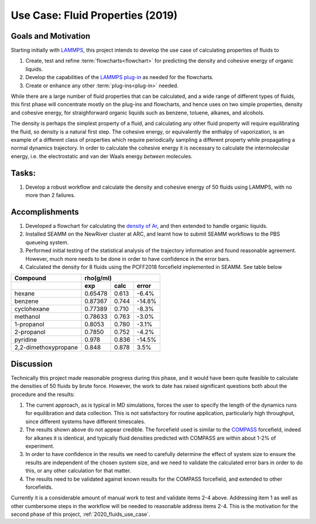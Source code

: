.. _2019_fluids_use_case:

*********************************
Use Case: Fluid Properties (2019)
*********************************

Goals and Motivation
--------------------
Starting initially with LAMMPS_, this project intends to develop the
use case of calculating properties of fluids to

1. Create, test and refine :term:`flowcharts<flowchart>` for
   predicting the density and cohesive energy of organic liquids.
#. Develop the capabilities of the `LAMMPS plug-in`_ as needed for the
   flowcharts.
#. Create or enhance any other :term:`plug-ins<plug-in>` needed.

While there are a large number of fluid properties that can be
calculated, and a wide range of different types of fluids, this first
phase will concentrate mostly on the plug-ins and flowcharts, and hence
uses on two simple properties, density and cohesive energy, for
straighforward organic liquids such as benzene, toluene, alkanes,  and
alcohols.

The density is perhaps the simplest property of a fluid, and
calculating any other fluid property will require equilibrating the
fluid, so density is a natural first step. The cohesive energy, or
equivalently the enthalpy of vaporization, is an example of a
different class of properties which require periodically sampling a
different property while propagating a normal dynamics trajectory. In
order to calculate the cohesive energy it is necessary to calculate
the intermolecular energy, i.e. the electrostatic and van der Waals
energy *between* molecules.

Tasks:
------
1. Develop a robust workflow and calculate the density and cohesive
   energy of 50 fluids using LAMMPS, with no more than 2 failures.

Accomplishments
---------------
1. Developed a flowchart for calculating the `density of Ar`_, and then
   extended to handle organic liquids.
#. Installed SEAMM on the NewRiver cluster at ARC, and learnt how to
   submit SEAMM workflows to the PBS queueing system.
#. Performed initial testing of the statistical analysis of the
   trajectory information and found reasonable agreement. However,
   much more needs to be done in order to have confidence in the error
   bars.
#. Calculated the density for 8 fluids using the PCFF2018 forcefield
   implemented in SEAMM. See table below

.. tabularcolumns: |l|c|c|c|

====================	  =========  =========  ==========
Compound     	    	 	  rho(g/ml)
--------------------	  --------------------------------
\       		  exp        calc	error
====================	  =========  =========  ==========
hexane	    		  0.65478    0.613	-6.4%
benzene	    		  0.87367    0.744	-14.8%
cyclohexane 		  0.77389    0.710	-8.3%
methanol    		  0.78633    0.763	-3.0%
1-propanol  		  0.8053     0.780	-3.1%
2-propanol  		  0.7850     0.752	-4.2%
pyridine    		  0.978	     0.836	-14.5%
2,2-dimethoxypropane	  0.848	     0.878	3.5%
====================	  =========  =========  ==========

Discussion
----------
Technically this project made reasonable progress during this phase,
and it would have been quite feasible to calculate the densities of 50
fluids by brute force. However, the work to date has raised
significant questions both about the procedure and the results:

1. The current approach, as is typical in MD simulations, forces the
   user to specify the length of the dynamics runs for equilibration
   and data collection. This is not satisfactory for routine
   application, particularly high throughput, since different systems
   have different timescales.
#. The results shown above do not appear credible. The forcefield used
   is similar to the COMPASS_ forcefield, indeed for alkanes it is
   identical, and typically fluid densities predicted with COMPASS are
   within about 1-2% of experiment.
#. In order to have confidence in the results we need to carefully
   determine the effect of system size to ensure the results are
   independent of the chosen system size, and we need to validate the
   calculated error bars in order to do this, or any other calculation
   for that matter.
#. The results need to be validated against known results for the
   COMPASS forcefield, and extended to other forcefields.

Currently it is a considerable amount of manual work to test and
validate items 2-4 above. Addressing item 1 as well as other
cumbersome steps in the workflow will be needed to reasonable address
items 2-4. This is the motivation for the second phase of this
project, :ref:`2020_fluids_use_case`.

..
   .. toctree::
      :glob:

      *

.. _LAMMPS: https://lammps.sandia.gov
.. _LAMMPS plug-in: https://github.com/molssi-seamm/lammps_step
.. _density of Ar: https://github.com/molssi-seamm/misc/blob/master/flowcharts/demos/ar_npt.flow
.. _organic liquids: https://github.com/molssi-seamm/misc/blob/master/flowcharts/demos/ethane_npt.flow
.. _COMPASS: https://doi.org/10.1021/jp980939v
